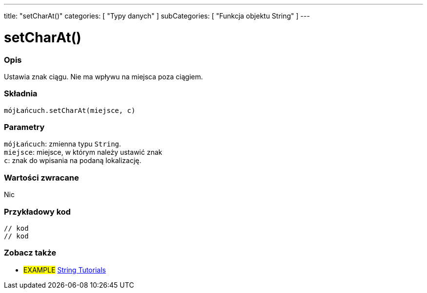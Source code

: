---
title: "setCharAt()"
categories: [ "Typy danych" ]
subCategories: [ "Funkcja objektu String" ]
---





= setCharAt()


// POCZĄTEK SEKCJI OPISOWEJ
[#overview]
--

[float]
=== Opis
Ustawia znak ciągu. Nie ma wpływu na miejsca poza ciągiem.

[%hardbreaks]


[float]
=== Składnia
`mójŁańcuch.setCharAt(miejsce, c)`


[float]
=== Parametry
`mójŁańcuch`: zmienna typu `String`. +
`miejsce`: miejsce, w którym należy ustawić znak +
`c`: znak do wpisania na podaną lokalizację.


[float]
=== Wartości zwracane
Nic

--
// KONIEC SEKCJI OPISOWEJ

// POCZĄTEK SEKCJI JAK UŻYWAĆ
[#howtouse]
--

[float]
=== Przykładowy kod
// Poniżej dodaj przykładowy kod i opis jego działanie   ►►►►► TA SEKCJA JEST OBOWIĄZKOWA ◄◄◄◄◄
[source,arduino]
----

// kod
// kod

----
[%hardbreaks]
--
// KONIEC SEKCJI JAK UŻYWAĆ


// POCZĄTEK SEKCJI ZOBACZ TAKŻE
[#see_also]
--

[float]
=== Zobacz także

[role="example"]
* #EXAMPLE# https://www.arduino.cc/en/Tutorial/BuiltInExamples#strings[String Tutorials^]
--
// KONIEC SEKCJI ZOBACZ TAKŻE
